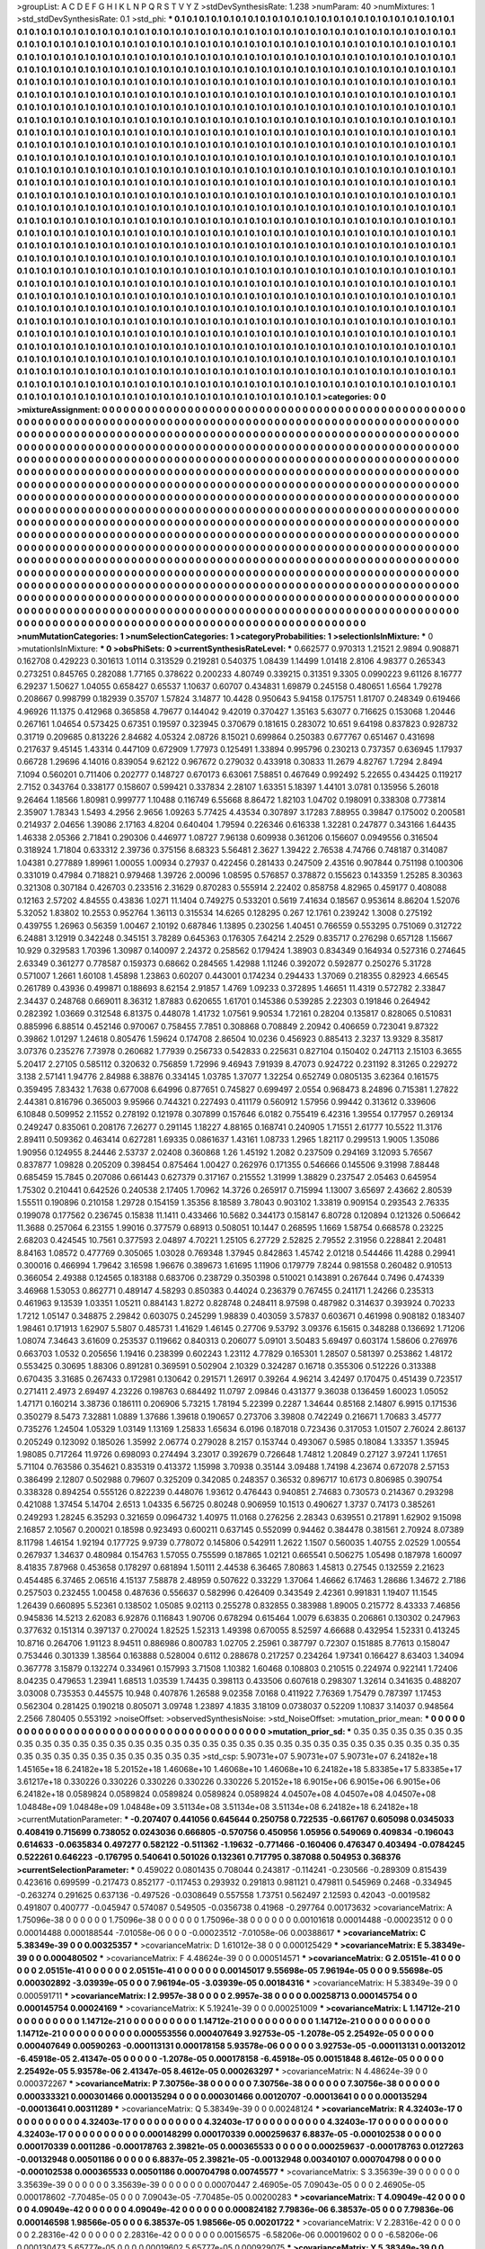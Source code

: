 >groupList:
A C D E F G H I K L
N P Q R S T V Y Z 
>stdDevSynthesisRate:
1.238 
>numParam:
40
>numMixtures:
1
>std_stdDevSynthesisRate:
0.1
>std_phi:
***
0.1 0.1 0.1 0.1 0.1 0.1 0.1 0.1 0.1 0.1
0.1 0.1 0.1 0.1 0.1 0.1 0.1 0.1 0.1 0.1
0.1 0.1 0.1 0.1 0.1 0.1 0.1 0.1 0.1 0.1
0.1 0.1 0.1 0.1 0.1 0.1 0.1 0.1 0.1 0.1
0.1 0.1 0.1 0.1 0.1 0.1 0.1 0.1 0.1 0.1
0.1 0.1 0.1 0.1 0.1 0.1 0.1 0.1 0.1 0.1
0.1 0.1 0.1 0.1 0.1 0.1 0.1 0.1 0.1 0.1
0.1 0.1 0.1 0.1 0.1 0.1 0.1 0.1 0.1 0.1
0.1 0.1 0.1 0.1 0.1 0.1 0.1 0.1 0.1 0.1
0.1 0.1 0.1 0.1 0.1 0.1 0.1 0.1 0.1 0.1
0.1 0.1 0.1 0.1 0.1 0.1 0.1 0.1 0.1 0.1
0.1 0.1 0.1 0.1 0.1 0.1 0.1 0.1 0.1 0.1
0.1 0.1 0.1 0.1 0.1 0.1 0.1 0.1 0.1 0.1
0.1 0.1 0.1 0.1 0.1 0.1 0.1 0.1 0.1 0.1
0.1 0.1 0.1 0.1 0.1 0.1 0.1 0.1 0.1 0.1
0.1 0.1 0.1 0.1 0.1 0.1 0.1 0.1 0.1 0.1
0.1 0.1 0.1 0.1 0.1 0.1 0.1 0.1 0.1 0.1
0.1 0.1 0.1 0.1 0.1 0.1 0.1 0.1 0.1 0.1
0.1 0.1 0.1 0.1 0.1 0.1 0.1 0.1 0.1 0.1
0.1 0.1 0.1 0.1 0.1 0.1 0.1 0.1 0.1 0.1
0.1 0.1 0.1 0.1 0.1 0.1 0.1 0.1 0.1 0.1
0.1 0.1 0.1 0.1 0.1 0.1 0.1 0.1 0.1 0.1
0.1 0.1 0.1 0.1 0.1 0.1 0.1 0.1 0.1 0.1
0.1 0.1 0.1 0.1 0.1 0.1 0.1 0.1 0.1 0.1
0.1 0.1 0.1 0.1 0.1 0.1 0.1 0.1 0.1 0.1
0.1 0.1 0.1 0.1 0.1 0.1 0.1 0.1 0.1 0.1
0.1 0.1 0.1 0.1 0.1 0.1 0.1 0.1 0.1 0.1
0.1 0.1 0.1 0.1 0.1 0.1 0.1 0.1 0.1 0.1
0.1 0.1 0.1 0.1 0.1 0.1 0.1 0.1 0.1 0.1
0.1 0.1 0.1 0.1 0.1 0.1 0.1 0.1 0.1 0.1
0.1 0.1 0.1 0.1 0.1 0.1 0.1 0.1 0.1 0.1
0.1 0.1 0.1 0.1 0.1 0.1 0.1 0.1 0.1 0.1
0.1 0.1 0.1 0.1 0.1 0.1 0.1 0.1 0.1 0.1
0.1 0.1 0.1 0.1 0.1 0.1 0.1 0.1 0.1 0.1
0.1 0.1 0.1 0.1 0.1 0.1 0.1 0.1 0.1 0.1
0.1 0.1 0.1 0.1 0.1 0.1 0.1 0.1 0.1 0.1
0.1 0.1 0.1 0.1 0.1 0.1 0.1 0.1 0.1 0.1
0.1 0.1 0.1 0.1 0.1 0.1 0.1 0.1 0.1 0.1
0.1 0.1 0.1 0.1 0.1 0.1 0.1 0.1 0.1 0.1
0.1 0.1 0.1 0.1 0.1 0.1 0.1 0.1 0.1 0.1
0.1 0.1 0.1 0.1 0.1 0.1 0.1 0.1 0.1 0.1
0.1 0.1 0.1 0.1 0.1 0.1 0.1 0.1 0.1 0.1
0.1 0.1 0.1 0.1 0.1 0.1 0.1 0.1 0.1 0.1
0.1 0.1 0.1 0.1 0.1 0.1 0.1 0.1 0.1 0.1
0.1 0.1 0.1 0.1 0.1 0.1 0.1 0.1 0.1 0.1
0.1 0.1 0.1 0.1 0.1 0.1 0.1 0.1 0.1 0.1
0.1 0.1 0.1 0.1 0.1 0.1 0.1 0.1 0.1 0.1
0.1 0.1 0.1 0.1 0.1 0.1 0.1 0.1 0.1 0.1
0.1 0.1 0.1 0.1 0.1 0.1 0.1 0.1 0.1 0.1
0.1 0.1 0.1 0.1 0.1 0.1 0.1 0.1 0.1 0.1
0.1 0.1 0.1 0.1 0.1 0.1 0.1 0.1 0.1 0.1
0.1 0.1 0.1 0.1 0.1 0.1 0.1 0.1 0.1 0.1
0.1 0.1 0.1 0.1 0.1 0.1 0.1 0.1 0.1 0.1
0.1 0.1 0.1 0.1 0.1 0.1 0.1 0.1 0.1 0.1
0.1 0.1 0.1 0.1 0.1 0.1 0.1 0.1 0.1 0.1
0.1 0.1 0.1 0.1 0.1 0.1 0.1 0.1 0.1 0.1
0.1 0.1 0.1 0.1 0.1 0.1 0.1 0.1 0.1 0.1
0.1 0.1 0.1 0.1 0.1 0.1 0.1 0.1 0.1 0.1
0.1 0.1 0.1 0.1 0.1 0.1 0.1 0.1 0.1 0.1
0.1 0.1 0.1 0.1 0.1 0.1 0.1 0.1 0.1 0.1
0.1 0.1 0.1 0.1 0.1 0.1 0.1 0.1 0.1 0.1
0.1 0.1 0.1 0.1 0.1 0.1 0.1 0.1 0.1 0.1
0.1 0.1 0.1 0.1 0.1 0.1 0.1 0.1 0.1 0.1
0.1 0.1 0.1 0.1 0.1 0.1 0.1 0.1 0.1 0.1
0.1 0.1 0.1 0.1 0.1 0.1 0.1 0.1 0.1 0.1
0.1 0.1 0.1 0.1 0.1 0.1 0.1 0.1 0.1 0.1
0.1 0.1 0.1 0.1 0.1 0.1 0.1 0.1 0.1 0.1
0.1 0.1 0.1 0.1 0.1 0.1 0.1 0.1 0.1 0.1
0.1 0.1 0.1 0.1 0.1 0.1 0.1 0.1 0.1 0.1
0.1 0.1 0.1 0.1 0.1 0.1 0.1 0.1 0.1 0.1
0.1 0.1 0.1 0.1 0.1 0.1 0.1 0.1 0.1 0.1
0.1 0.1 0.1 0.1 0.1 0.1 0.1 0.1 0.1 0.1
0.1 0.1 0.1 0.1 0.1 0.1 0.1 0.1 0.1 0.1
0.1 0.1 0.1 0.1 0.1 0.1 0.1 0.1 0.1 0.1
0.1 0.1 0.1 0.1 0.1 0.1 0.1 0.1 0.1 0.1
0.1 0.1 0.1 0.1 0.1 0.1 0.1 0.1 0.1 0.1
0.1 0.1 0.1 0.1 0.1 0.1 0.1 0.1 0.1 0.1
0.1 0.1 0.1 0.1 0.1 0.1 0.1 0.1 0.1 0.1
0.1 0.1 0.1 0.1 0.1 0.1 0.1 0.1 0.1 0.1
0.1 0.1 0.1 0.1 0.1 0.1 0.1 0.1 0.1 0.1
0.1 0.1 0.1 0.1 0.1 0.1 0.1 0.1 0.1 0.1
0.1 0.1 0.1 0.1 0.1 0.1 0.1 0.1 0.1 0.1
0.1 0.1 0.1 0.1 0.1 0.1 0.1 0.1 0.1 0.1
0.1 0.1 0.1 0.1 0.1 0.1 0.1 0.1 0.1 0.1
0.1 0.1 0.1 0.1 0.1 0.1 0.1 0.1 0.1 0.1
0.1 0.1 0.1 0.1 0.1 0.1 0.1 0.1 0.1 0.1
0.1 0.1 0.1 0.1 0.1 0.1 0.1 0.1 0.1 0.1
0.1 0.1 0.1 0.1 0.1 0.1 0.1 0.1 0.1 0.1
0.1 0.1 0.1 0.1 0.1 0.1 0.1 0.1 0.1 0.1
0.1 0.1 0.1 0.1 0.1 0.1 0.1 0.1 0.1 0.1
0.1 0.1 0.1 0.1 0.1 0.1 0.1 0.1 0.1 0.1
0.1 0.1 0.1 0.1 0.1 0.1 0.1 0.1 0.1 0.1
0.1 0.1 0.1 0.1 0.1 0.1 0.1 0.1 0.1 0.1
0.1 0.1 0.1 0.1 0.1 0.1 0.1 0.1 0.1 0.1
0.1 0.1 0.1 0.1 0.1 0.1 0.1 0.1 0.1 0.1
0.1 0.1 0.1 0.1 0.1 0.1 0.1 0.1 0.1 0.1
0.1 0.1 0.1 0.1 0.1 0.1 0.1 0.1 0.1 0.1
0.1 0.1 0.1 0.1 0.1 0.1 0.1 0.1 0.1 0.1
0.1 0.1 0.1 0.1 0.1 0.1 0.1 0.1 0.1 0.1
0.1 0.1 0.1 0.1 0.1 0.1 0.1 0.1 0.1 0.1
0.1 0.1 0.1 0.1 0.1 0.1 0.1 0.1 0.1 0.1
0.1 0.1 0.1 0.1 0.1 0.1 0.1 0.1 0.1 0.1
0.1 0.1 0.1 0.1 0.1 0.1 0.1 0.1 0.1 0.1
0.1 0.1 0.1 0.1 0.1 0.1 0.1 0.1 0.1 0.1
0.1 0.1 0.1 0.1 0.1 0.1 0.1 0.1 0.1 0.1
0.1 0.1 0.1 0.1 0.1 0.1 0.1 0.1 0.1 0.1
0.1 0.1 0.1 0.1 0.1 0.1 0.1 0.1 0.1 0.1
0.1 0.1 0.1 0.1 0.1 0.1 0.1 0.1 0.1 0.1
0.1 0.1 0.1 0.1 0.1 0.1 0.1 0.1 0.1 0.1
0.1 0.1 
>categories:
0 0
>mixtureAssignment:
0 0 0 0 0 0 0 0 0 0 0 0 0 0 0 0 0 0 0 0 0 0 0 0 0 0 0 0 0 0 0 0 0 0 0 0 0 0 0 0 0 0 0 0 0 0 0 0 0 0
0 0 0 0 0 0 0 0 0 0 0 0 0 0 0 0 0 0 0 0 0 0 0 0 0 0 0 0 0 0 0 0 0 0 0 0 0 0 0 0 0 0 0 0 0 0 0 0 0 0
0 0 0 0 0 0 0 0 0 0 0 0 0 0 0 0 0 0 0 0 0 0 0 0 0 0 0 0 0 0 0 0 0 0 0 0 0 0 0 0 0 0 0 0 0 0 0 0 0 0
0 0 0 0 0 0 0 0 0 0 0 0 0 0 0 0 0 0 0 0 0 0 0 0 0 0 0 0 0 0 0 0 0 0 0 0 0 0 0 0 0 0 0 0 0 0 0 0 0 0
0 0 0 0 0 0 0 0 0 0 0 0 0 0 0 0 0 0 0 0 0 0 0 0 0 0 0 0 0 0 0 0 0 0 0 0 0 0 0 0 0 0 0 0 0 0 0 0 0 0
0 0 0 0 0 0 0 0 0 0 0 0 0 0 0 0 0 0 0 0 0 0 0 0 0 0 0 0 0 0 0 0 0 0 0 0 0 0 0 0 0 0 0 0 0 0 0 0 0 0
0 0 0 0 0 0 0 0 0 0 0 0 0 0 0 0 0 0 0 0 0 0 0 0 0 0 0 0 0 0 0 0 0 0 0 0 0 0 0 0 0 0 0 0 0 0 0 0 0 0
0 0 0 0 0 0 0 0 0 0 0 0 0 0 0 0 0 0 0 0 0 0 0 0 0 0 0 0 0 0 0 0 0 0 0 0 0 0 0 0 0 0 0 0 0 0 0 0 0 0
0 0 0 0 0 0 0 0 0 0 0 0 0 0 0 0 0 0 0 0 0 0 0 0 0 0 0 0 0 0 0 0 0 0 0 0 0 0 0 0 0 0 0 0 0 0 0 0 0 0
0 0 0 0 0 0 0 0 0 0 0 0 0 0 0 0 0 0 0 0 0 0 0 0 0 0 0 0 0 0 0 0 0 0 0 0 0 0 0 0 0 0 0 0 0 0 0 0 0 0
0 0 0 0 0 0 0 0 0 0 0 0 0 0 0 0 0 0 0 0 0 0 0 0 0 0 0 0 0 0 0 0 0 0 0 0 0 0 0 0 0 0 0 0 0 0 0 0 0 0
0 0 0 0 0 0 0 0 0 0 0 0 0 0 0 0 0 0 0 0 0 0 0 0 0 0 0 0 0 0 0 0 0 0 0 0 0 0 0 0 0 0 0 0 0 0 0 0 0 0
0 0 0 0 0 0 0 0 0 0 0 0 0 0 0 0 0 0 0 0 0 0 0 0 0 0 0 0 0 0 0 0 0 0 0 0 0 0 0 0 0 0 0 0 0 0 0 0 0 0
0 0 0 0 0 0 0 0 0 0 0 0 0 0 0 0 0 0 0 0 0 0 0 0 0 0 0 0 0 0 0 0 0 0 0 0 0 0 0 0 0 0 0 0 0 0 0 0 0 0
0 0 0 0 0 0 0 0 0 0 0 0 0 0 0 0 0 0 0 0 0 0 0 0 0 0 0 0 0 0 0 0 0 0 0 0 0 0 0 0 0 0 0 0 0 0 0 0 0 0
0 0 0 0 0 0 0 0 0 0 0 0 0 0 0 0 0 0 0 0 0 0 0 0 0 0 0 0 0 0 0 0 0 0 0 0 0 0 0 0 0 0 0 0 0 0 0 0 0 0
0 0 0 0 0 0 0 0 0 0 0 0 0 0 0 0 0 0 0 0 0 0 0 0 0 0 0 0 0 0 0 0 0 0 0 0 0 0 0 0 0 0 0 0 0 0 0 0 0 0
0 0 0 0 0 0 0 0 0 0 0 0 0 0 0 0 0 0 0 0 0 0 0 0 0 0 0 0 0 0 0 0 0 0 0 0 0 0 0 0 0 0 0 0 0 0 0 0 0 0
0 0 0 0 0 0 0 0 0 0 0 0 0 0 0 0 0 0 0 0 0 0 0 0 0 0 0 0 0 0 0 0 0 0 0 0 0 0 0 0 0 0 0 0 0 0 0 0 0 0
0 0 0 0 0 0 0 0 0 0 0 0 0 0 0 0 0 0 0 0 0 0 0 0 0 0 0 0 0 0 0 0 0 0 0 0 0 0 0 0 0 0 0 0 0 0 0 0 0 0
0 0 0 0 0 0 0 0 0 0 0 0 0 0 0 0 0 0 0 0 0 0 0 0 0 0 0 0 0 0 0 0 0 0 0 0 0 0 0 0 0 0 0 0 0 0 0 0 0 0
0 0 0 0 0 0 0 0 0 0 0 0 0 0 0 0 0 0 0 0 0 0 0 0 0 0 0 0 0 0 0 0 0 0 0 0 0 0 0 0 0 0 
>numMutationCategories:
1
>numSelectionCategories:
1
>categoryProbabilities:
1 
>selectionIsInMixture:
***
0 
>mutationIsInMixture:
***
0 
>obsPhiSets:
0
>currentSynthesisRateLevel:
***
0.662577 0.970313 1.21521 2.9894 0.908871 0.162708 0.429223 0.301613 1.0114 0.313529
0.219281 0.540375 1.08439 1.14499 1.01418 2.8106 4.98377 0.265343 0.273251 0.845765
0.282088 1.77165 0.378622 0.200233 4.80749 0.339215 0.31351 9.3305 0.0990223 9.61126
8.16777 6.29237 1.50627 1.04055 0.658427 0.65537 1.10637 0.60707 0.434831 1.69879
0.245158 0.480651 1.6564 1.79278 0.208667 0.998799 0.182939 0.35707 1.57824 3.14877
10.4428 0.950643 5.94158 0.175751 1.81707 0.248349 0.619466 4.96926 11.1375 0.412968
0.365858 4.79677 0.144042 9.42019 0.370427 1.35163 5.63077 0.716625 0.153068 1.20446
0.267161 1.04654 0.573425 0.67351 0.19597 0.323945 0.370679 0.181615 0.283072 10.651
9.64198 0.837823 0.928732 0.31719 0.209685 0.813226 2.84682 4.05324 2.08726 8.15021
0.699864 0.250383 0.677767 0.651467 0.431698 0.217637 9.45145 1.43314 0.447109 0.672909
1.77973 0.125491 1.33894 0.995796 0.230213 0.737357 0.636945 1.17937 0.66728 1.29696
4.14016 0.839054 9.62122 0.967672 0.279032 0.433918 0.30833 11.2679 4.82767 1.7294
2.8494 7.1094 0.560201 0.711406 0.202777 0.148727 0.670173 6.63061 7.58851 0.467649
0.992492 5.22655 0.434425 0.119217 2.7152 0.343764 0.338177 0.158607 0.599421 0.337834
2.28107 1.63351 5.18397 1.44101 3.0781 0.135956 5.26018 9.26464 1.18566 1.80981
0.999777 1.10488 0.116749 6.55668 8.86472 1.82103 1.04702 0.198091 0.338308 0.773814
2.35907 1.78343 1.5493 4.2956 2.9656 1.09263 5.77425 4.43534 0.307897 3.17283
7.88955 0.39847 0.175002 0.200581 0.214937 2.04656 1.39086 2.17163 4.8204 0.640404
1.79594 0.226346 0.616338 1.32281 0.247877 0.343166 1.64435 1.46338 2.05366 2.71841
0.290306 0.446977 1.08727 7.96138 0.609938 0.361206 0.156607 0.0949556 0.316504 0.318924
1.71804 0.633312 2.39736 0.375156 8.68323 5.56481 2.3627 1.39422 2.76538 4.74766
0.748187 0.314087 1.04381 0.277889 1.89961 1.00055 1.00934 0.27937 0.422456 0.281433
0.247509 2.43516 0.907844 0.751198 0.100306 0.331019 0.47984 0.718821 0.979468 1.39726
2.00096 1.08595 0.576857 0.378872 0.155623 0.143359 1.25285 8.30363 0.321308 0.307184
0.426703 0.233516 2.31629 0.870283 0.555914 2.22402 0.858758 4.82965 0.459177 0.408088
0.12163 2.57202 4.84555 0.43836 1.0271 11.1404 0.749275 0.533201 0.5619 7.41634
0.18567 0.953614 8.86204 1.52076 5.32052 1.83802 10.2553 0.952764 1.36113 0.315534
14.6265 0.128295 0.267 12.1761 0.239242 1.3008 0.275192 0.439755 1.26963 0.56359
1.00467 2.10192 0.687846 1.13895 0.230256 1.40451 0.766559 0.553295 0.751069 0.312722
6.24881 3.12919 0.342248 0.345151 3.78289 0.645363 0.176305 7.64214 2.2529 0.835717
0.276298 0.657128 1.15667 10.929 0.329583 1.70396 1.30987 0.140097 2.24372 0.258562
0.179424 1.38903 0.834349 0.164934 0.527316 0.274645 2.63349 0.361277 0.778587 0.159373
0.68662 0.284565 1.42988 1.11246 0.392072 0.592877 0.250276 5.31728 0.571007 1.2661
1.60108 1.45898 1.23863 0.60207 0.443001 0.174234 0.294433 1.37069 0.218355 0.82923
4.66545 0.261789 0.43936 0.499871 0.188693 8.62154 2.91857 1.4769 1.09233 0.372895
1.46651 11.4319 0.572782 2.33847 2.34437 0.248768 0.669011 8.36312 1.87883 0.620655
1.61701 0.145386 0.539285 2.22303 0.191846 0.264942 0.282392 1.03669 0.312548 6.81375
0.448078 1.41732 1.07561 9.90534 1.72161 0.28204 0.135817 0.828065 0.510831 0.885996
6.88514 0.452146 0.970067 0.758455 7.7851 0.308868 0.708849 2.20942 0.406659 0.723041
9.87322 0.39862 1.01297 1.24618 0.805476 1.59624 0.174708 2.86504 10.0236 0.456923
0.885413 2.3237 13.9329 8.35817 3.07376 0.235276 7.73978 0.260682 1.77939 0.256733
0.542833 0.225631 0.827104 0.150402 0.247113 2.15103 6.3655 5.20417 2.27105 0.585112
0.320632 0.756859 1.72996 9.46943 7.91939 8.47073 0.924722 0.231192 8.31265 0.229272
3.138 2.57141 1.94776 2.84988 6.38876 0.334145 1.03785 1.37077 1.32254 0.652749
0.0805135 3.62364 0.161575 0.359495 7.83432 1.7638 0.677008 6.64996 0.877651 0.745827
0.699497 2.0554 0.968473 8.24896 0.715381 1.27822 2.44381 0.816796 0.365003 9.95966
0.744321 0.227493 0.411179 0.560912 1.57956 0.99442 0.313612 0.339606 6.10848 0.509952
2.11552 0.278192 0.121978 0.307899 0.157646 6.0182 0.755419 6.42316 1.39554 0.177957
0.269134 0.249247 0.835061 0.208176 7.26277 0.291145 1.18227 4.88165 0.168741 0.240905
1.71551 2.61777 10.5522 11.3176 2.89411 0.509362 0.463414 0.627281 1.69335 0.0861637
1.43161 1.08733 1.2965 1.82117 0.299513 1.9005 1.35086 1.90956 0.124955 8.24446
2.53737 2.02408 0.360868 1.26 1.45192 1.2082 0.237509 0.294169 3.12093 5.76567
0.837877 1.09828 0.205209 0.398454 0.875464 1.00427 0.262976 0.171355 0.546666 0.145506
9.31998 7.88448 0.685459 15.7845 0.207086 0.661443 0.627379 0.317167 0.215552 1.31999
1.38829 0.237547 2.05463 0.645954 1.75302 0.210441 0.642526 0.240538 2.17405 1.70962
14.3726 0.265917 0.715994 1.13007 3.65697 2.43662 2.80539 1.55511 0.190896 0.210158
1.29728 0.154159 1.35356 8.18589 3.78043 0.903102 1.33819 0.909154 0.293543 2.76335
0.199078 0.177562 0.236745 0.15838 11.1411 0.433466 10.5682 0.344173 0.158147 6.80728
0.120894 0.121326 0.506642 11.3688 0.257064 6.23155 1.99016 0.377579 0.68913 0.508051
10.1447 0.268595 1.1669 1.58754 0.668578 0.23225 2.68203 0.424545 10.7561 0.377593
2.04897 4.70221 1.25105 6.27729 2.52825 2.79552 2.31956 0.228841 2.20481 8.84163
1.08572 0.477769 0.305065 1.03028 0.769348 1.37945 0.842863 1.45742 2.01218 0.544466
11.4288 0.29941 0.300016 0.466994 1.79642 3.16598 1.96676 0.389673 1.61695 1.11906
0.179779 7.8244 0.981558 0.260482 0.910513 0.366054 2.49388 0.124565 0.183188 0.683706
0.238729 0.350398 0.510021 0.143891 0.267644 0.7496 0.474339 3.46968 1.53053 0.862771
0.489147 4.58293 0.850383 0.44024 0.236379 0.767455 0.241171 1.24266 0.235313 0.461963
9.13539 1.03351 1.05211 0.884143 1.8272 0.828748 0.248411 8.97598 0.487982 0.314637
0.393924 0.70233 1.7212 1.05147 0.348875 2.29842 0.603075 0.245299 1.98839 0.403059
3.57837 0.603671 0.461998 0.908182 0.183407 1.98461 0.171913 1.62907 5.5807 0.485731
1.41629 1.46145 0.27706 9.53792 3.09376 6.15615 0.348288 0.136692 1.71206 1.08074
7.34643 3.61609 0.253537 0.119662 0.840313 0.206077 5.09101 3.50483 5.69497 0.603174
1.58606 0.276976 0.663703 1.0532 0.205656 1.19416 0.238399 0.602243 1.23112 4.77829
0.165301 1.28507 0.581397 0.253862 1.48172 0.553425 0.30695 1.88306 0.891281 0.369591
0.502904 2.10329 0.324287 0.16718 0.355306 0.512226 0.313388 0.670435 3.31685 0.267433
0.172981 0.130642 0.291571 1.26917 0.39264 4.96214 3.42497 0.170475 0.451439 0.723517
0.271411 2.4973 2.69497 4.23226 0.198763 0.684492 11.0797 2.09846 0.431377 9.36038
0.136459 1.60023 1.05052 1.47171 0.160214 3.38736 0.186111 0.206906 5.73215 1.78194
5.22399 0.2287 1.34644 0.85168 2.14807 6.9915 0.171536 0.350279 8.5473 7.32881
1.0889 1.37686 1.39618 0.190657 0.273706 3.39808 0.742249 0.216671 1.70683 3.45777
0.735276 1.24504 1.05329 1.03149 1.13169 1.25833 1.65634 6.0196 0.187018 0.723436
0.317053 1.01507 2.76024 2.86137 0.205249 0.123092 0.185026 1.35992 2.06774 0.279028
8.2157 0.153744 0.493067 0.5985 0.18084 1.33357 1.35945 1.98085 0.717264 11.9726
0.698093 0.274494 3.23017 0.392679 0.726648 1.74812 1.20849 0.27127 3.97241 1.17651
5.71104 0.763586 0.354621 0.835319 0.413372 1.15998 3.70938 0.35144 3.09488 1.74198
4.23674 0.672078 2.57153 0.386499 2.12807 0.502988 0.79607 0.325209 0.342085 0.248357
0.36532 0.896717 10.6173 0.806985 0.390754 0.338328 0.894254 0.555126 0.822239 0.448076
1.93612 0.476443 0.940851 2.74683 0.730573 0.214367 0.293298 0.421088 1.37454 5.14704
2.6513 1.04335 6.56725 0.80248 0.906959 10.1513 0.490627 1.3737 0.74173 0.385261
0.249293 1.28245 6.35293 0.321659 0.0964732 1.40975 11.0168 0.276256 2.28343 0.639551
0.217891 1.62902 9.15098 2.16857 2.10567 0.200021 0.18598 0.923493 0.600211 0.637145
0.552099 0.94462 0.384478 0.381561 2.70924 8.07389 8.11798 1.46154 1.92194 0.177725
9.9739 0.778072 0.145806 0.542911 1.2622 1.1507 0.560035 1.40755 2.02529 1.00554
0.267937 1.34637 0.480984 0.154763 1.57055 0.755599 0.187865 1.02121 0.665541 0.506275
1.05498 0.187978 1.60097 8.41835 7.87968 0.453658 0.178297 0.681894 1.50111 2.44538
6.36465 7.80863 1.45813 0.27545 0.132559 2.21623 0.454485 6.37465 2.06516 4.15137
7.58878 2.48959 0.507622 0.33229 1.37064 1.46662 6.17463 1.28686 1.34672 2.7186
0.257503 0.232455 1.00458 0.487636 0.556637 0.582996 0.426409 0.343549 2.42361 0.991831
1.19407 11.1545 1.26439 0.660895 5.52361 0.138502 1.05085 9.02113 0.255278 0.832855
0.383988 1.89005 0.215772 8.43333 7.46856 0.945836 14.5213 2.62083 6.92876 0.116843
1.90706 0.678294 0.615464 1.0079 6.63835 0.206861 0.130302 0.247963 0.377632 0.151314
0.397137 0.270024 1.82525 1.52313 1.49398 0.670055 8.52597 4.66688 0.432954 1.52331
0.413245 10.8716 0.264706 1.91123 8.94511 0.886986 0.800783 1.02705 2.25961 0.387797
0.72307 0.151885 8.77613 0.158047 0.753446 0.301339 1.38564 0.163888 0.528004 0.6112
0.288678 0.217257 0.234264 1.97341 0.166427 8.63403 1.34094 0.367778 3.15879 0.132274
0.334961 0.157993 3.71508 1.10382 1.60468 0.108803 0.210515 0.224974 0.922141 1.72406
8.04235 0.479653 1.23941 1.68513 1.03539 1.74435 0.398113 0.433506 0.607618 0.298307
1.32614 0.341635 0.488207 3.03008 0.735353 0.445575 10.948 0.407876 1.26588 9.02358
7.0168 0.411922 7.76369 1.75479 0.787397 1.17453 0.562304 0.281425 0.190218 0.805071
3.09748 1.23897 4.1835 3.18109 0.0738037 0.52209 1.10837 3.14037 0.948564 2.2566
7.80405 0.553192 
>noiseOffset:
>observedSynthesisNoise:
>std_NoiseOffset:
>mutation_prior_mean:
***
0 0 0 0 0 0 0 0 0 0
0 0 0 0 0 0 0 0 0 0
0 0 0 0 0 0 0 0 0 0
0 0 0 0 0 0 0 0 0 0
>mutation_prior_sd:
***
0.35 0.35 0.35 0.35 0.35 0.35 0.35 0.35 0.35 0.35
0.35 0.35 0.35 0.35 0.35 0.35 0.35 0.35 0.35 0.35
0.35 0.35 0.35 0.35 0.35 0.35 0.35 0.35 0.35 0.35
0.35 0.35 0.35 0.35 0.35 0.35 0.35 0.35 0.35 0.35
>std_csp:
5.90731e+07 5.90731e+07 5.90731e+07 6.24182e+18 1.45165e+18 6.24182e+18 5.20152e+18 1.46068e+10 1.46068e+10 1.46068e+10
6.24182e+18 5.83385e+17 5.83385e+17 3.61217e+18 0.330226 0.330226 0.330226 0.330226 0.330226 5.20152e+18
6.9015e+06 6.9015e+06 6.9015e+06 6.24182e+18 0.0589824 0.0589824 0.0589824 0.0589824 0.0589824 4.04507e+08
4.04507e+08 4.04507e+08 1.04848e+09 1.04848e+09 1.04848e+09 3.51134e+08 3.51134e+08 3.51134e+08 6.24182e+18 6.24182e+18
>currentMutationParameter:
***
-0.207407 0.441056 0.645644 0.250758 0.722535 -0.661767 0.605098 0.0345033 0.408419 0.715699
0.738052 0.0243036 0.666805 -0.570756 0.450956 1.05956 0.549069 0.409834 -0.196043 0.614633
-0.0635834 0.497277 0.582122 -0.511362 -1.19632 -0.771466 -0.160406 0.476347 0.403494 -0.0784245
0.522261 0.646223 -0.176795 0.540641 0.501026 0.132361 0.717795 0.387088 0.504953 0.368376
>currentSelectionParameter:
***
0.459022 0.0801435 0.708044 0.243817 -0.114241 -0.230566 -0.289309 0.815439 0.423616 0.699599
-0.217473 0.852177 -0.117453 0.293932 0.291813 0.981121 0.479811 0.545969 0.2468 -0.334945
-0.263274 0.291625 0.637136 -0.497526 -0.0308649 0.557558 1.73751 0.562497 2.12593 0.42043
-0.0019582 0.491807 0.400777 -0.045947 0.574087 0.549505 -0.0356738 0.41968 -0.297764 0.00173632
>covarianceMatrix:
A
1.75096e-38	0	0	0	0	0	
0	1.75096e-38	0	0	0	0	
0	0	1.75096e-38	0	0	0	
0	0	0	0.00101618	0.00014488	-0.00023512	
0	0	0	0.00014488	0.000188544	-7.01058e-06	
0	0	0	-0.00023512	-7.01058e-06	0.00388617	
***
>covarianceMatrix:
C
5.38349e-39	0	
0	0.00325357	
***
>covarianceMatrix:
D
1.61012e-38	0	
0	0.000125429	
***
>covarianceMatrix:
E
5.38349e-39	0	
0	0.000480502	
***
>covarianceMatrix:
F
4.48624e-39	0	
0	0.000514571	
***
>covarianceMatrix:
G
2.05151e-41	0	0	0	0	0	
0	2.05151e-41	0	0	0	0	
0	0	2.05151e-41	0	0	0	
0	0	0	0.00145017	9.55698e-05	7.96194e-05	
0	0	0	9.55698e-05	0.000302892	-3.03939e-05	
0	0	0	7.96194e-05	-3.03939e-05	0.00184316	
***
>covarianceMatrix:
H
5.38349e-39	0	
0	0.000591711	
***
>covarianceMatrix:
I
2.9957e-38	0	0	0	
0	2.9957e-38	0	0	
0	0	0.00258713	0.000145754	
0	0	0.000145754	0.00024169	
***
>covarianceMatrix:
K
5.19241e-39	0	
0	0.000251009	
***
>covarianceMatrix:
L
1.14712e-21	0	0	0	0	0	0	0	0	0	
0	1.14712e-21	0	0	0	0	0	0	0	0	
0	0	1.14712e-21	0	0	0	0	0	0	0	
0	0	0	1.14712e-21	0	0	0	0	0	0	
0	0	0	0	1.14712e-21	0	0	0	0	0	
0	0	0	0	0	0.000553556	0.000407649	3.92753e-05	-1.2078e-05	2.25492e-05	
0	0	0	0	0	0.000407649	0.00590263	-0.000113131	0.000178158	5.93578e-06	
0	0	0	0	0	3.92753e-05	-0.000113131	0.00132012	-6.45918e-05	2.41347e-05	
0	0	0	0	0	-1.2078e-05	0.000178158	-6.45918e-05	0.00151848	8.4612e-05	
0	0	0	0	0	2.25492e-05	5.93578e-06	2.41347e-05	8.4612e-05	0.000263297	
***
>covarianceMatrix:
N
4.48624e-39	0	
0	0.000372267	
***
>covarianceMatrix:
P
7.30756e-38	0	0	0	0	0	
0	7.30756e-38	0	0	0	0	
0	0	7.30756e-38	0	0	0	
0	0	0	0.000333321	0.000301466	0.000135294	
0	0	0	0.000301466	0.00120707	-0.00013641	
0	0	0	0.000135294	-0.00013641	0.00311289	
***
>covarianceMatrix:
Q
5.38349e-39	0	
0	0.00248124	
***
>covarianceMatrix:
R
4.32403e-17	0	0	0	0	0	0	0	0	0	
0	4.32403e-17	0	0	0	0	0	0	0	0	
0	0	4.32403e-17	0	0	0	0	0	0	0	
0	0	0	4.32403e-17	0	0	0	0	0	0	
0	0	0	0	4.32403e-17	0	0	0	0	0	
0	0	0	0	0	0.000148299	0.000170339	0.000259637	6.8837e-05	-0.000102538	
0	0	0	0	0	0.000170339	0.0011286	-0.000178763	2.39821e-05	0.000365533	
0	0	0	0	0	0.000259637	-0.000178763	0.0127263	-0.00132948	0.00501186	
0	0	0	0	0	6.8837e-05	2.39821e-05	-0.00132948	0.00340107	0.000704798	
0	0	0	0	0	-0.000102538	0.000365533	0.00501186	0.000704798	0.00745577	
***
>covarianceMatrix:
S
3.35639e-39	0	0	0	0	0	
0	3.35639e-39	0	0	0	0	
0	0	3.35639e-39	0	0	0	
0	0	0	0.00070447	2.46905e-05	7.09043e-05	
0	0	0	2.46905e-05	0.000178602	-7.70485e-05	
0	0	0	7.09043e-05	-7.70485e-05	0.00200283	
***
>covarianceMatrix:
T
4.09049e-42	0	0	0	0	0	
0	4.09049e-42	0	0	0	0	
0	0	4.09049e-42	0	0	0	
0	0	0	0.000824182	7.79836e-06	6.38537e-05	
0	0	0	7.79836e-06	0.000146598	1.98566e-05	
0	0	0	6.38537e-05	1.98566e-05	0.00201722	
***
>covarianceMatrix:
V
2.28316e-42	0	0	0	0	0	
0	2.28316e-42	0	0	0	0	
0	0	2.28316e-42	0	0	0	
0	0	0	0.00156575	-6.58206e-06	0.00019602	
0	0	0	-6.58206e-06	0.000130473	5.65777e-05	
0	0	0	0.00019602	5.65777e-05	0.000929075	
***
>covarianceMatrix:
Y
5.38349e-39	0	
0	0.000918894	
***
>covarianceMatrix:
Z
5.38349e-39	0	
0	0.00193366	
***
